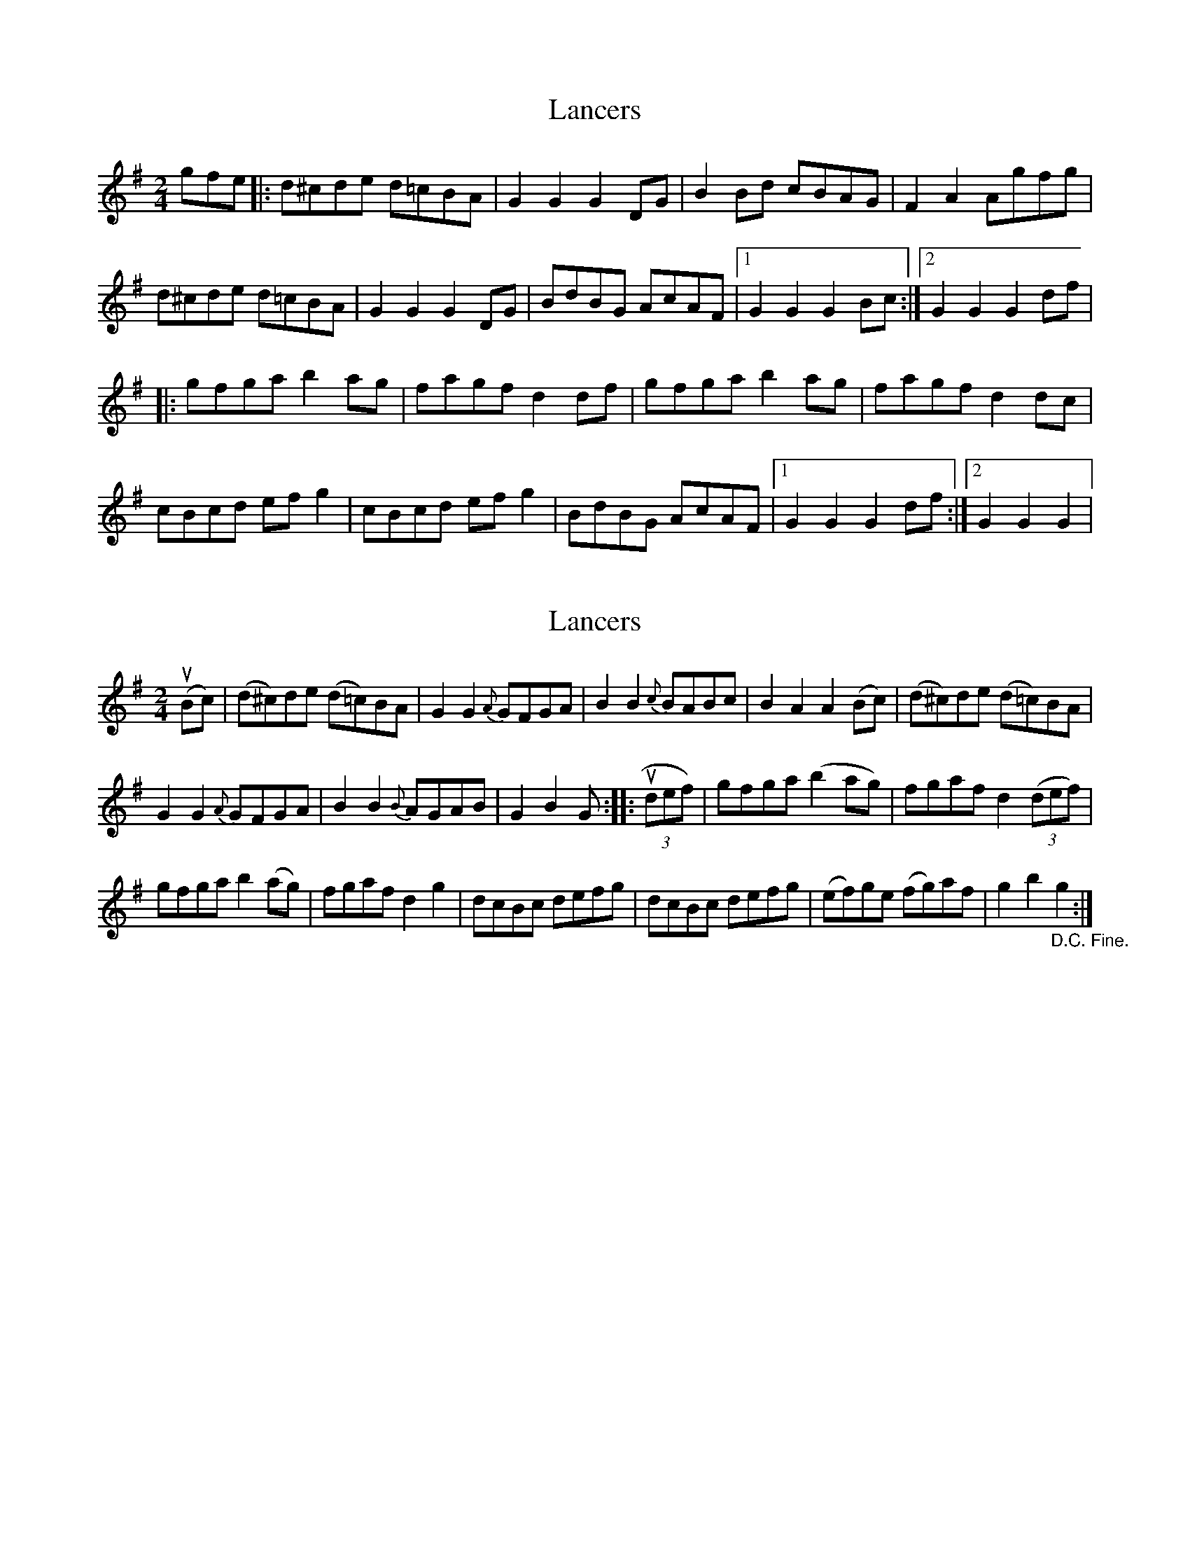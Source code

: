 X: 1
T: Lancers
Z: Kevin Rietmann
S: https://thesession.org/tunes/13154#setting22685
R: polka
M: 2/4
L: 1/8
K: Gmaj
gfe|: d^cde d=cBA| G2 G2 G2 DG | B2Bd cBAG| F2 A2 Agfg |
d^cde d=cBA| G2 G2 G2 DG | BdBG AcAF |1 G2 G2 G2 Bc :|2 G2 G2 G2 df |
|:gfga b2ag | fagf d2df | gfga b2ag | fagf d2dc |
cBcd efg2 | cBcd efg2 | BdBG AcAF |1 G2 G2 G2 df :|2 G2 G2 G2 |
X: 2
T: Lancers
Z: Kevin Rietmann
S: https://thesession.org/tunes/13154#setting22686
R: polka
M: 2/4
L: 1/8
K: Gmaj
(uBc) |(d^c)de (d=c)BA | G2G2 {A}GFGA |\
B2B2 {c}BABc | B2A2A2 (Bc) |\
(d^c)de (d=c)BA |
G2G2 {A}GFGA |\
B2B2 {B}AGAB | G2B2G :: (3udef) |\
gfga (b2ag) | fgaf d2((3def) |
gfga b2(ag) | fgaf d2g2 |\
dcBc defg | dcBc defg |\
(ef)ge (fg)af | g2b2"_D.C. Fine."g2 :|
